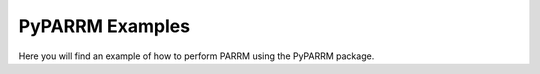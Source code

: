 PyPARRM Examples
================

Here you will find an example of how to perform PARRM using the PyPARRM
package.